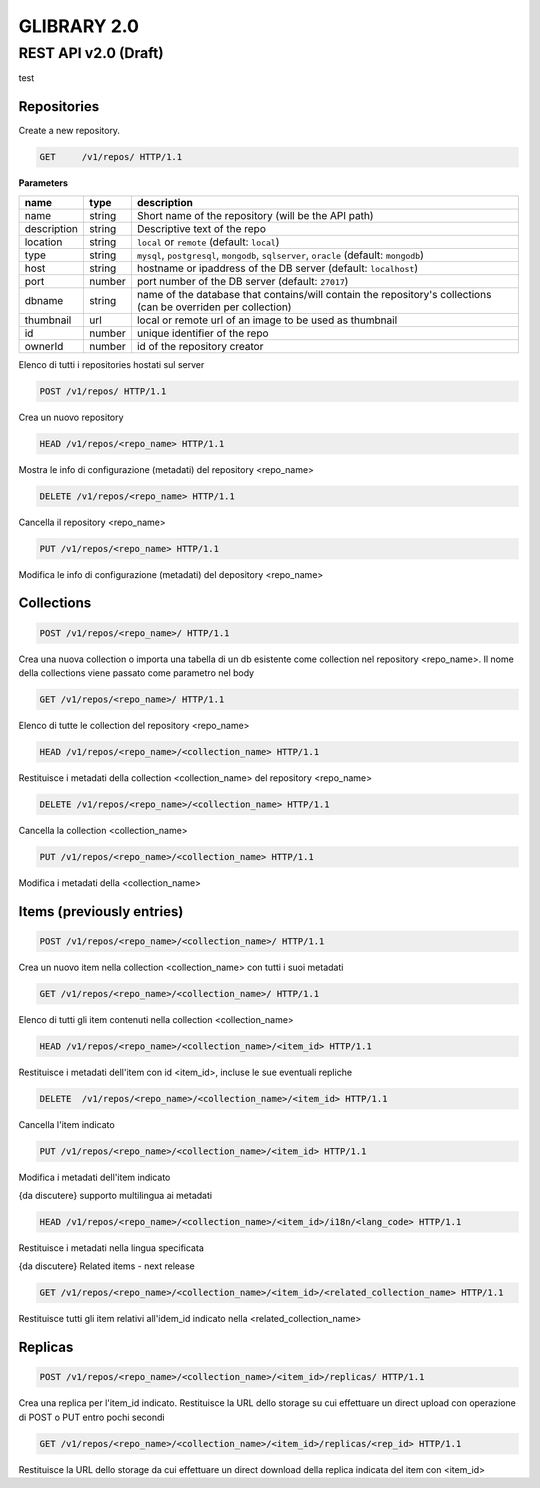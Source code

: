************
GLIBRARY 2.0 
************

REST API v2.0 (Draft)
*********************

test

Repositories
============ 

Create a new repository.


.. code-block:: http

	GET	/v1/repos/ HTTP/1.1

**Parameters**

===========		==========	===============================================================================================================
name 			type 		description
===========		==========	===============================================================================================================
name 			string 		Short name of the repository (will be the API path)
description		string 		Descriptive text of the repo
location 		string 		``local`` or ``remote`` (default: ``local``)
type 			string 		``mysql``, ``postgresql``, ``mongodb``, ``sqlserver``, ``oracle`` (default: ``mongodb``)
host 			string 		hostname or ipaddress of the DB server (default: ``localhost``)
port			number 		port number of the DB server (default: ``27017``)
dbname			string		name of the database that contains/will contain the repository's collections (can be overriden per collection)
thumbnail 		url 		local or remote url of an image to be used as thumbnail
id      		number 		unique identifier of the repo
ownerId  		number		id of the repository creator
===========		==========	===============================================================================================================



Elenco di tutti i repositories hostati sul server

.. code-block:: http

	POST /v1/repos/ HTTP/1.1

Crea un nuovo repository

.. code-block:: http

	HEAD /v1/repos/<repo_name> HTTP/1.1

Mostra le info di configurazione (metadati) del repository <repo_name>

.. code-block:: http

	DELETE /v1/repos/<repo_name> HTTP/1.1

Cancella il repository <repo_name>

.. code-block:: http

	PUT /v1/repos/<repo_name> HTTP/1.1

Modifica le info di configurazione (metadati) del depository <repo_name>

Collections
===========

.. code-block:: http

	POST /v1/repos/<repo_name>/ HTTP/1.1

Crea una nuova collection o importa una tabella di un db esistente come collection nel repository <repo_name>. Il nome della collections viene passato come parametro nel body

.. code-block:: http

	GET /v1/repos/<repo_name>/ HTTP/1.1

Elenco di tutte le collection del repository <repo_name>

.. code-block:: http

	HEAD /v1/repos/<repo_name>/<collection_name> HTTP/1.1

Restituisce i metadati della collection <collection_name> del repository <repo_name>

.. code-block:: http
	
	DELETE /v1/repos/<repo_name>/<collection_name> HTTP/1.1

Cancella la collection <collection_name>

.. code-block:: http

	PUT /v1/repos/<repo_name>/<collection_name> HTTP/1.1

Modifica i metadati della <collection_name>

Items (previously entries)
==========================

.. code-block:: http

	POST /v1/repos/<repo_name>/<collection_name>/ HTTP/1.1

Crea un nuovo item nella collection <collection_name> con tutti i suoi metadati

.. code-block:: http

	GET /v1/repos/<repo_name>/<collection_name>/ HTTP/1.1

Elenco di tutti gli item contenuti nella collection <collection_name>

.. code-block:: http

	HEAD /v1/repos/<repo_name>/<collection_name>/<item_id> HTTP/1.1

Restituisce i metadati dell'item con id <item_id>, incluse le sue eventuali repliche

.. code-block:: http

	DELETE  /v1/repos/<repo_name>/<collection_name>/<item_id> HTTP/1.1

Cancella l'item indicato

.. code-block:: http

	PUT /v1/repos/<repo_name>/<collection_name>/<item_id> HTTP/1.1

Modifica i metadati dell'item indicato

{da discutere} supporto multilingua ai metadati

.. code-block:: http

	HEAD /v1/repos/<repo_name>/<collection_name>/<item_id>/i18n/<lang_code> HTTP/1.1

Restituisce i metadati nella lingua specificata

{da discutere} Related items - next release

.. code-block:: http

	GET /v1/repos/<repo_name>/<collection_name>/<item_id>/<related_collection_name> HTTP/1.1

Restituisce tutti gli item relativi all'idem_id indicato nella <related_collection_name>


Replicas
========

.. code-block:: http

	POST /v1/repos/<repo_name>/<collection_name>/<item_id>/replicas/ HTTP/1.1

Crea una replica per l'item_id indicato. Restituisce la URL dello storage su cui effettuare un direct upload con operazione di POST o PUT entro pochi secondi

.. code-block:: http

	GET /v1/repos/<repo_name>/<collection_name>/<item_id>/replicas/<rep_id> HTTP/1.1

Restituisce la URL dello storage da cui effettuare un direct download della replica indicata del item con <item_id>
